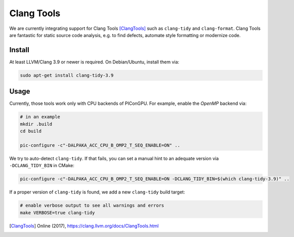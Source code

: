 .. _development-clangtools:

Clang Tools
===========

.. sectionauthor:: Axel Huebl

We are currently integrating support for Clang Tools [ClangTools]_ such as ``clang-tidy`` and ``clang-format``.
Clang Tools are fantastic for static source code analysis, e.g. to find defects, automate style formatting or modernize code.

Install
-------

At least LLVM/Clang 3.9 or newer is required.
On Debian/Ubuntu, install them via:


.. code-block:: bash

   sudo apt-get install clang-tidy-3.9

Usage
-----

Currently, those tools work only with CPU backends of PIConGPU.
For example, enable the *OpenMP* backend via:

.. code-block:: bash

   # in an example
   mkdir .build
   cd build

   pic-configure -c"-DALPAKA_ACC_CPU_B_OMP2_T_SEQ_ENABLE=ON" ..

We try to auto-detect ``clang-tidy``.
If that fails, you can set a manual hint to an adequate version via ``-DCLANG_TIDY_BIN`` in CMake:

.. code-block:: bash

   pic-configure -c"-DALPAKA_ACC_CPU_B_OMP2_T_SEQ_ENABLE=ON -DCLANG_TIDY_BIN=$(which clang-tidy-3.9)" ..

If a proper version of ``clang-tidy`` is found, we add a new ``clang-tidy`` build target:

.. code-block:: bash

   # enable verbose output to see all warnings and errors
   make VERBOSE=true clang-tidy


.. [ClangTools]
        Online (2017), https://clang.llvm.org/docs/ClangTools.html

